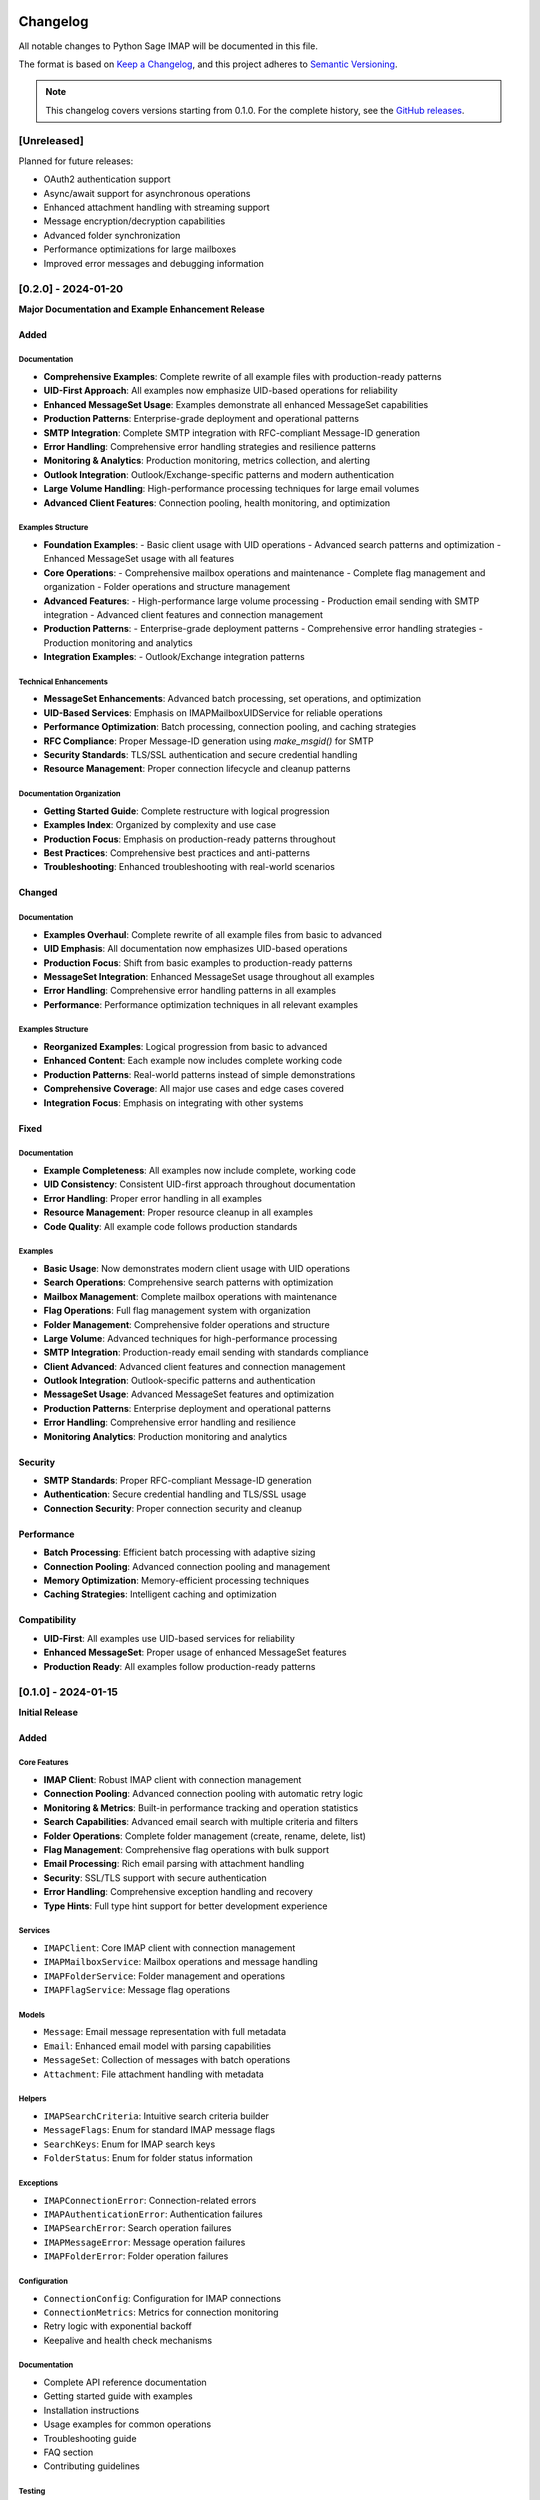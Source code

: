 .. _changelog:

Changelog
=========

All notable changes to Python Sage IMAP will be documented in this file.

The format is based on `Keep a Changelog <https://keepachangelog.com/en/1.0.0/>`_,
and this project adheres to `Semantic Versioning <https://semver.org/spec/v2.0.0.html>`_.

.. note::
   This changelog covers versions starting from 0.1.0. For the complete history,
   see the `GitHub releases <https://github.com/sageteamorg/python-sage-imap/releases>`_.

[Unreleased]
------------

Planned for future releases:

- OAuth2 authentication support
- Async/await support for asynchronous operations
- Enhanced attachment handling with streaming support
- Message encryption/decryption capabilities
- Advanced folder synchronization
- Performance optimizations for large mailboxes
- Improved error messages and debugging information


[0.2.0] - 2024-01-20
--------------------

**Major Documentation and Example Enhancement Release**

Added
~~~~~

Documentation
^^^^^^^^^^^^

- **Comprehensive Examples**: Complete rewrite of all example files with production-ready patterns
- **UID-First Approach**: All examples now emphasize UID-based operations for reliability
- **Enhanced MessageSet Usage**: Examples demonstrate all enhanced MessageSet capabilities
- **Production Patterns**: Enterprise-grade deployment and operational patterns
- **SMTP Integration**: Complete SMTP integration with RFC-compliant Message-ID generation
- **Error Handling**: Comprehensive error handling strategies and resilience patterns
- **Monitoring & Analytics**: Production monitoring, metrics collection, and alerting
- **Outlook Integration**: Outlook/Exchange-specific patterns and modern authentication
- **Large Volume Handling**: High-performance processing techniques for large email volumes
- **Advanced Client Features**: Connection pooling, health monitoring, and optimization

Examples Structure
^^^^^^^^^^^^^^^^^

- **Foundation Examples**:
  - Basic client usage with UID operations
  - Advanced search patterns and optimization
  - Enhanced MessageSet usage with all features
- **Core Operations**:
  - Comprehensive mailbox operations and maintenance
  - Complete flag management and organization
  - Folder operations and structure management
- **Advanced Features**:
  - High-performance large volume processing
  - Production email sending with SMTP integration
  - Advanced client features and connection management
- **Production Patterns**:
  - Enterprise-grade deployment patterns
  - Comprehensive error handling strategies
  - Production monitoring and analytics
- **Integration Examples**:
  - Outlook/Exchange integration patterns

Technical Enhancements
^^^^^^^^^^^^^^^^^^^^^

- **MessageSet Enhancements**: Advanced batch processing, set operations, and optimization
- **UID-Based Services**: Emphasis on IMAPMailboxUIDService for reliable operations
- **Performance Optimization**: Batch processing, connection pooling, and caching strategies
- **RFC Compliance**: Proper Message-ID generation using `make_msgid()` for SMTP
- **Security Standards**: TLS/SSL authentication and secure credential handling
- **Resource Management**: Proper connection lifecycle and cleanup patterns

Documentation Organization
^^^^^^^^^^^^^^^^^^^^^^^^^

- **Getting Started Guide**: Complete restructure with logical progression
- **Examples Index**: Organized by complexity and use case
- **Production Focus**: Emphasis on production-ready patterns throughout
- **Best Practices**: Comprehensive best practices and anti-patterns
- **Troubleshooting**: Enhanced troubleshooting with real-world scenarios

Changed
~~~~~~~

Documentation
^^^^^^^^^^^^

- **Examples Overhaul**: Complete rewrite of all example files from basic to advanced
- **UID Emphasis**: All documentation now emphasizes UID-based operations
- **Production Focus**: Shift from basic examples to production-ready patterns
- **MessageSet Integration**: Enhanced MessageSet usage throughout all examples
- **Error Handling**: Comprehensive error handling patterns in all examples
- **Performance**: Performance optimization techniques in all relevant examples

Examples Structure
^^^^^^^^^^^^^^^^^

- **Reorganized Examples**: Logical progression from basic to advanced
- **Enhanced Content**: Each example now includes complete working code
- **Production Patterns**: Real-world patterns instead of simple demonstrations
- **Comprehensive Coverage**: All major use cases and edge cases covered
- **Integration Focus**: Emphasis on integrating with other systems

Fixed
~~~~~

Documentation
^^^^^^^^^^^^

- **Example Completeness**: All examples now include complete, working code
- **UID Consistency**: Consistent UID-first approach throughout documentation
- **Error Handling**: Proper error handling in all examples
- **Resource Management**: Proper resource cleanup in all examples
- **Code Quality**: All example code follows production standards

Examples
^^^^^^^^

- **Basic Usage**: Now demonstrates modern client usage with UID operations
- **Search Operations**: Comprehensive search patterns with optimization
- **Mailbox Management**: Complete mailbox operations with maintenance
- **Flag Operations**: Full flag management system with organization
- **Folder Management**: Comprehensive folder operations and structure
- **Large Volume**: Advanced techniques for high-performance processing
- **SMTP Integration**: Production-ready email sending with standards compliance
- **Client Advanced**: Advanced client features and connection management
- **Outlook Integration**: Outlook-specific patterns and authentication
- **MessageSet Usage**: Advanced MessageSet features and optimization
- **Production Patterns**: Enterprise deployment and operational patterns
- **Error Handling**: Comprehensive error handling and resilience
- **Monitoring Analytics**: Production monitoring and analytics

Security
~~~~~~~~

- **SMTP Standards**: Proper RFC-compliant Message-ID generation
- **Authentication**: Secure credential handling and TLS/SSL usage
- **Connection Security**: Proper connection security and cleanup

Performance
~~~~~~~~~~~

- **Batch Processing**: Efficient batch processing with adaptive sizing
- **Connection Pooling**: Advanced connection pooling and management
- **Memory Optimization**: Memory-efficient processing techniques
- **Caching Strategies**: Intelligent caching and optimization

Compatibility
~~~~~~~~~~~~~

- **UID-First**: All examples use UID-based services for reliability
- **Enhanced MessageSet**: Proper usage of enhanced MessageSet features
- **Production Ready**: All examples follow production-ready patterns


[0.1.0] - 2024-01-15
--------------------

**Initial Release**

Added
~~~~~

Core Features
^^^^^^^^^^^^^

- **IMAP Client**: Robust IMAP client with connection management
- **Connection Pooling**: Advanced connection pooling with automatic retry logic
- **Monitoring & Metrics**: Built-in performance tracking and operation statistics
- **Search Capabilities**: Advanced email search with multiple criteria and filters
- **Folder Operations**: Complete folder management (create, rename, delete, list)
- **Flag Management**: Comprehensive flag operations with bulk support
- **Email Processing**: Rich email parsing with attachment handling
- **Security**: SSL/TLS support with secure authentication
- **Error Handling**: Comprehensive exception handling and recovery
- **Type Hints**: Full type hint support for better development experience

Services
^^^^^^^^

- ``IMAPClient``: Core IMAP client with connection management
- ``IMAPMailboxService``: Mailbox operations and message handling
- ``IMAPFolderService``: Folder management and operations
- ``IMAPFlagService``: Message flag operations

Models
^^^^^^

- ``Message``: Email message representation with full metadata
- ``Email``: Enhanced email model with parsing capabilities
- ``MessageSet``: Collection of messages with batch operations
- ``Attachment``: File attachment handling with metadata

Helpers
^^^^^^^

- ``IMAPSearchCriteria``: Intuitive search criteria builder
- ``MessageFlags``: Enum for standard IMAP message flags
- ``SearchKeys``: Enum for IMAP search keys
- ``FolderStatus``: Enum for folder status information

Exceptions
^^^^^^^^^^

- ``IMAPConnectionError``: Connection-related errors
- ``IMAPAuthenticationError``: Authentication failures
- ``IMAPSearchError``: Search operation failures
- ``IMAPMessageError``: Message operation failures
- ``IMAPFolderError``: Folder operation failures

Configuration
^^^^^^^^^^^^^

- ``ConnectionConfig``: Configuration for IMAP connections
- ``ConnectionMetrics``: Metrics for connection monitoring
- Retry logic with exponential backoff
- Keepalive and health check mechanisms

Documentation
^^^^^^^^^^^^^

- Complete API reference documentation
- Getting started guide with examples
- Installation instructions
- Usage examples for common operations
- Troubleshooting guide
- FAQ section
- Contributing guidelines

Testing
^^^^^^^

- Comprehensive test suite with >90% coverage
- Unit tests for all core components
- Integration tests for IMAP operations
- Mock IMAP server for testing
- Performance benchmarks

Development
^^^^^^^^^^^

- Poetry-based dependency management
- Black code formatting
- isort import sorting
- flake8 linting
- mypy type checking
- Pre-commit hooks
- CI/CD pipeline with GitHub Actions

Examples
^^^^^^^^

- Basic client usage examples
- Connection pooling examples
- Retry and resilience examples
- Monitoring and metrics examples
- Advanced client features
- Mailbox operations examples
- Advanced mailbox features
- UID operations examples

Security
~~~~~~~~

- SSL/TLS support for secure connections
- Secure credential handling
- Connection timeout management
- Resource cleanup and proper connection closing

Performance
~~~~~~~~~~~

- Optimized for handling large mailboxes
- Efficient search operations
- Batch processing capabilities
- Memory-efficient message handling
- Connection pooling for better resource utilization

Compatibility
~~~~~~~~~~~~~

- Python 3.7+ support
- Support for all major IMAP servers:
  - Gmail
  - Outlook/Office 365
  - Yahoo Mail
  - iCloud Mail
  - Custom/corporate IMAP servers

[0.0.1] - 2023-12-01
--------------------

**Development Release**

Added
~~~~~

- Initial project structure
- Basic IMAP client implementation
- Core exceptions and error handling
- Initial test framework
- Project documentation setup
- Development environment configuration

.. note::
   This was an internal development release and is not available on PyPI.

Migration Guide
===============

From 0.0.x to 0.1.0
-------------------

This is the first stable release, so there are no breaking changes from previous versions.
If you were using development versions, please refer to the updated API documentation.

Key Changes for New Users
~~~~~~~~~~~~~~~~~~~~~~~~~

- All public APIs are now stable and follow semantic versioning
- Complete documentation is available
- All major features are implemented and tested
- Production-ready with comprehensive error handling

Future Compatibility
====================

Deprecation Policy
------------------

- **Minor versions**: May introduce new features but won't break existing APIs
- **Major versions**: May introduce breaking changes with proper migration guides
- **Deprecation warnings**: Will be issued at least one minor version before removal
- **Migration guides**: Will be provided for all breaking changes

Long-term Support
-----------------

- **Current version**: Receives bug fixes and security updates
- **Previous minor version**: Receives security updates for 6 months
- **Python version support**: Follows Python's end-of-life schedule

Contributing to Changelog
=========================

When contributing to the project:

1. **Add entries** to the ``[Unreleased]`` section
2. **Follow the format**: Use the same categories (Added, Changed, Deprecated, Removed, Fixed, Security)
3. **Be descriptive**: Explain what changed and why it matters to users
4. **Include references**: Link to issues or pull requests when relevant
5. **User-focused**: Write for users, not developers

Categories
----------

- **Added**: New features
- **Changed**: Changes in existing functionality
- **Deprecated**: Soon-to-be removed features
- **Removed**: Now removed features
- **Fixed**: Bug fixes
- **Security**: Security-related changes

Example Entry
-------------

.. code-block:: rst

   Added
   ~~~~~
   
   - **Search Performance**: Improved search performance for large mailboxes by 40% (#123)
   - **OAuth2 Support**: Added OAuth2 authentication for Gmail and Outlook (#145)
   
   Fixed
   ~~~~~
   
   - **Connection Timeout**: Fixed connection timeout issues with slow IMAP servers (#156)
   - **Memory Leak**: Resolved memory leak in long-running connections (#167)

For complete release information, see the `GitHub releases page <https://github.com/sageteamorg/python-sage-imap/releases>`_. 